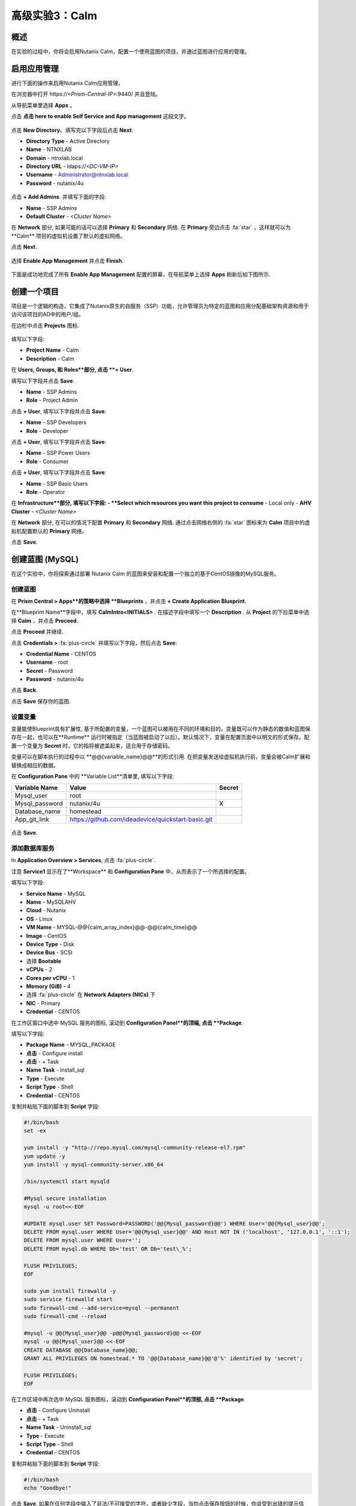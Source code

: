 .. _calm:

----------------------------
高级实验3：Calm
----------------------------

概述
++++++++

.. 注意::

  在进行本实验之前请先通过查阅 :ref:`calm_basics` 来让你自己熟悉一下Nutanix Calm的界面和基础术语。

  估计完成时间: **170 分钟**

在实验的过程中，你将会启用Nutanix Calm，配置一个使用蓝图的项目，并通过蓝图进行应用的管理。

启用应用管理
+++++++++++++++++++++++

进行下面的操作来启用Nutanix Calm应用管理。

在浏览器中打开 \https://*<Prism-Central-IP>*:9440/ 并且登陆。

从导航菜单里选择  **Apps** 。

点击 **点击 here to enable Self Service and App management** 这段文字。

.. figure:: images/enable1.png

点击 **New Directory**。填写完以下字段后点击 **Next**:

- **Directory Type** - Active Directory
- **Name** - NTNXLAB
- **Domain** - ntnxlab.local
- **Directory URL** - ldaps://*<DC-VM-IP>*
- **Username** - Administrator@ntnxlab.local
- **Password** - nutanix/4u

.. figure:: images/enable2.png

点击 **+ Add Admins**. 并填写下面的字段:

- **Name** - SSP Admins
- **Default Cluster** - *<Cluster Name>*

在 **Network** 部分, 如果可能的话可以选择  **Primary** 和 **Secondary** 网络. 在 **Primary** 旁边点击  :fa:`star` ，这样就可以为**Calm** 项目的虚拟机设置了默认的虚拟网络。

点击 **Next**.

.. 注意::

  在启用自服务或者应用管理的过程中，你所配置的 Administrators, Default Cluster 和 Network，将成为 **Default** 项目的配置。在后续的章节里会配置新增的项目，用来提醒其它的配置方式。

.. figure:: images/enable3.png

选择 **Enable App Management** 并点击 **Finish**.

.. 注意:: Nutanix Calm 是需要单独的产品许可证的，该许可证可以与 Acropolis Starter, Pro, 或者Ultimate 版本搭配使用。每一个 Prism Central 实例能够免费管理 25 个虚拟机，超出的部分需要购买许可证。

.. figure:: images/enable4.png

下面是成功地完成了所有 **Enable App Management** 配置的屏幕，在导航菜单上选择 **Apps** 刷新后如下图所示.

.. figure:: images/enable5.png

.. 注意:: 首次启动 Calm 的服务可能需要 ~6 分钟左右. 如果 Calm 的界面并没有立刻地重新加载，等待一会之后再次刷新浏览器。

.. note about possibly needing to SSH into PC VM to do 'cluster start' if Epsilon service doesn't start on its own

创建一个项目
++++++++++++++++++

项目是一个逻辑的构造，它集成了Nutanix原生的自服务（SSP）功能，允许管理员为特定的蓝图和应用分配基础架构资源和用于访问该项目的AD中的用户/组。

在边栏中点击  |proj-icon| **Projects** 图标.

.. figure:: images/enable6.png

填写以下字段:

- **Project Name** - Calm
- **Description** - Calm

在 **Users, Groups, 和 Roles**部分, 点击 **+ User**.

填写以下字段并点击 **Save**:

- **Name** - SSP Admins
- **Role** - Project Admin

点击 **+ User**, 填写以下字段并点击 **Save**:

- **Name** - SSP Developers
- **Role** - Developer

点击 **+ User**, 填写以下字段并点击 **Save**:

- **Name** - SSP Power Users
- **Role** - Consumer

点击 **+ User**, 填写以下字段并点击 **Save**:

- **Name** - SSP Basic Users
- **Role** - Operator

在 **Infrastructure**部分, 填写以下字段:
- **Select which resources you want this project to consume** - Local only
- **AHV Cluster** - *<Cluster Name>*

在 **Network** 部分, 在可以的情况下配置 **Primary** 和 **Secondary** 网络. 通过点击网络右侧的 :fa:`star` 图标来为 **Calm** 项目中的虚拟机配置默认的 **Primary** 网络。

点击 **Save**.

.. figure:: images/enable7.png

.. 注意::

  点击 `here <https://portal.nutanix.com/#/page/docs/details?targetId=Nutanix-Calm-Admin-Operations-Guide-v56:nuc-roles-responsibility-matrix-c.html>`_ 去查看完整的SSP默认角色和相关权限的说明文档.

创建蓝图 (MySQL)
++++++++++++++++++++++++++

在这个实验中，你将探索通过部署 Nutanix Calm 的蓝图来安装和配置一个独立的基于CentOS镜像的MySQL服务。

创建蓝图
..................

在 **Prism Central > Apps**的策略中选择 **Blueprints** ，并点击 **+ Create Application Blueprint**.

在**Blueprint Name**字段中，填写 **CalmIntro<INITIALS>** .
在描述字段中填写一个 **Description** .
从 **Project** 的下拉菜单中选择 **Calm** ，并点击 **Proceed**.

点击 **Proceed** 并继续.

点击 **Credentials >** :fa:`plus-circle` 并填写以下字段，然后点击 **Save**:

- **Credential Name** - CENTOS
- **Username** - root
- **Secret** - Password
- **Password** - nutanix/4u

点击 **Back**.

.. 注意::

  对每个蓝图而言 Credential 是唯一的.

  每个蓝图需要至少一个 Credential.

点击 **Save** 保存你的蓝图.

设置变量
.................

变量能使Blueprint具有扩展性, 基于所配置的变量，一个蓝图可以被用在不同的环境和目的。变量既可以作为静态的数值和蓝图保存在一起，也可以在**Runtime** 运行时被指定（当蓝图被启动了以后）。默认情况下，变量在配置页面中以明文的形式保存。配置一个变量为 **Secret** 时，它的指将被遮盖起来，适合用于存储密码。

变量可以在脚本执行的过程中以 **@@{variable_name}@@**的形式引用. 在把变量发送给虚拟机执行前，变量会被Calm扩展和替换成相应的数据。

在 **Configuration Pane** 中的 **Variable List**清单里, 填写以下字段:

+----------------------+------------------------------------------------------+------------+
| **Variable Name**    | **Value**                                            | **Secret** |
+----------------------+------------------------------------------------------+------------+
| Mysql\_user          | root                                                 |            |
+----------------------+------------------------------------------------------+------------+
| Mysql\_password      | nutanix/4u                                           | X          |
+----------------------+------------------------------------------------------+------------+
| Database\_name       | homestead                                            |            |
+----------------------+------------------------------------------------------+------------+
| App\_git\_link       | https://github.com/ideadevice/quickstart-basic.git   |            |
+----------------------+------------------------------------------------------+------------+

.. figure:: images/mysql1.png

点击 **Save**.

添加数据库服务
.................

In **Application Overview > Services**, 点击 :fa:`plus-circle`.

注意 **Service1** 显示在了**Workspace** 和 **Configuration Pane** 中，从而表示了一个所选择的配置。

填写以下字段:

- **Service Name** - MySQL
- **Name** - MySQLAHV

  .. 注意:: 在Calm中名称是一个基础的定义。名称中只能接受数字字母，空格和下划线。

- **Cloud** - Nutanix
- **OS** - Linux
- **VM Name** - MYSQL-@@{calm_array_index}@@-@@{calm_time}@@
- **Image** - CentOS
- **Device Type** - Disk
- **Device Bus** - SCSI
- 选择 **Bootable**
- **vCPUs** - 2
- **Cores per vCPU** - 1
- **Memory (GiB)** - 4
- 选择 :fa:`plus-circle` 在 **Network Adapters (NICs)** 下
- **NIC** - Primary
- **Credential** - CENTOS

.. 注意::

  在处理下一步之前，确保**Credential**中的配置已经最终选定了，选择其它的字段会清除掉 **Credential** 的选择.

在工作区窗口中选中 MySQL 服务的图标, 滚动到 **Configuration Panel**的顶端, 点击 **Package**.

填写以下字段:

- **Package Name** - MYSQL_PACKAGE
- **点击** - Configure install
- **点击** - + Task
- **Name Task** - Install_sql
- **Type** - Execute
- **Script Type** - Shell
- **Credential** - CENTOS

复制并粘贴下面的脚本到 **Script** 字段:

.. code-block:: bash

  #!/bin/bash
  set -ex

  yum install -y "http://repo.mysql.com/mysql-community-release-el7.rpm"
  yum update -y
  yum install -y mysql-community-server.x86_64

  /bin/systemctl start mysqld

  #Mysql secure installation
  mysql -u root<<-EOF

  #UPDATE mysql.user SET Password=PASSWORD('@@{Mysql_password}@@') WHERE User='@@{Mysql_user}@@';
  DELETE FROM mysql.user WHERE User='@@{Mysql_user}@@' AND Host NOT IN ('localhost', '127.0.0.1', '::1');
  DELETE FROM mysql.user WHERE User='';
  DELETE FROM mysql.db WHERE Db='test' OR Db='test\_%';

  FLUSH PRIVILEGES;
  EOF

  sudo yum install firewalld -y
  sudo service firewalld start
  sudo firewall-cmd --add-service=mysql --permanent
  sudo firewall-cmd --reload

  #mysql -u @@{Mysql_user}@@ -p@@{Mysql_password}@@ <<-EOF
  mysql -u @@{Mysql_user}@@ <<-EOF
  CREATE DATABASE @@{Database_name}@@;
  GRANT ALL PRIVILEGES ON homestead.* TO '@@{Database_name}@@'@'%' identified by 'secret';

  FLUSH PRIVILEGES;
  EOF

.. 注意::

  你能点击在脚本字段上的 **Pop Out** 图标来窗口放大后进行查看和编辑脚本。

  仔细查看这段脚本，你可以看到它会安装 MySQL 数据库，配置账号密码，基于之前所配置的变量创建一个数据库。

在工作区域中再次选中 MySQL 服务图标，滚动到 **Configuration Panel**的顶部, 点击 **Package**.

- **点击** - Configure Uninstall
- **点击** - + Task
- **Name Task** - Uninstall_sql
- **Type** - Execute
- **Script Type** - Shell
- **Credential** - CENTOS

复制并粘贴下面的脚本到 **Script** 字段:

.. code-block:: bash

  #!/bin/bash
  echo "Goodbye!"

.. 注意:: 卸载脚本可以用于删除软件包、更新DHCP和DNS之类的网络服务，删除AD中额记录，等等。并不是像这个简单的例子这样。

点击 **Save**. 如果在任何字段中输入了非法/不可接受的字符，或者缺少字段，当你点击保存按钮的时候，你会受到出错的提示信息。

启动蓝图
.......................

从蓝图编辑器的工具栏顶端， 点击 **Launch**.

在 **Name of the Application** 字段中, 填写一个唯一的名称 (例如 CalmIntro*<INITIALS>*-1).

.. 注意::

  在Calm中的同一个环境中，一个蓝图可以多次启动，但是启动的每一个实例需要使用一个唯一的 **Application Name** .

点击 **Create**.

然后就会跳转到监控你的蓝图制备的 **Applications** 页面。

选中 **Audit > Create** 来查看你的应用的创建进度。在 **MySQLAHV - Check Login** 的任务完成了之后, 选择 **PackageInstallTask** 去查看安装脚本的实时输出。

注意，在蓝图被成功的制备了以后，应用的状态就变成了 **Running** 。

.. figure:: https://s3.amazonaws.com/s3.nutanixworkshops.com/calm/lab1/image25.png

Calm 蓝图 (LAMP)
+++++++++++++++++++++

在这个实验中，你将把之前创建的MySQL数据库蓝图扩展成为一个基本的LAMP堆栈，如下图所示，它的web层是可以扩展的。 

.. figure:: images/lamp1.png

创建Web服务器
.......................

从侧栏里 **Prism Central > Apps** 选择之前实验中你使用的 **Blueprints** .

在 **Application Overview > Services**, 点击 :fa:`plus-circle`.

注意 **Service1** 显示在了 **Workspace** 中，在 **Configuration Pane** 的部分显示了所选服务的配置信息。你可以通过点击和拖拽工作区里服务图标的方式重新布局这张蓝图。

在工作区的窗口里，保持Apache服务的图标处于选中状态，滚动到 **Configuration Panel** 的顶部， 点击 **Package**.

- **Service Name** - APACHE_PHP
- **Name** - APACHE_PHP_AHV
- **Cloud** - Nutanix
- **OS** - Linux
- **VM Name** - APACHE_PHP-@@{calm_array_index}@@-@@{calm_time}@@
- **Image** - CentOS
- **Device Type** - Disk
- **Device Bus** - SCSI
- 选择 **Bootable**
- **vCPUs** - 2
- **Cores per vCPU** - 1
- **Memory (GiB)** - 4
- 选择 :fa:`plus-circle` under **Network Adapters (NICs)**
- **NIC** - Primary
- **Credential** - CENTOS

滚动到 **Configuration Panel** 的顶部， 点击 **Package**.

再次点击 Apache 服务的图标并填写以下字段:

- **Package Name** - APACHE_PHP_PACKAGE
- **点击** - Configure install
- **点击** - + Task
- **Name Task** - Install_Apache
- **Type** - Execute
- **Script Type** - Shell
- **Credential** - CENTOS


在 **Script** 字段里复制并粘贴以下脚本:

.. code-block:: bash

  #!/bin/bash
  set -ex
  # -*- Install httpd and php
  sudo yum update -y
  sudo yum -y install epel-release
  sudo rpm -Uvh https://mirror.webtatic.com/yum/el7/webtatic-release.rpm
  sudo yum install -y httpd php56w php56w-mysql

  echo "<IfModule mod_dir.c>
          DirectoryIndex index.php index.html index.cgi index.pl index.php index.xhtml index.htm
  </IfModule>" | sudo tee /etc/httpd/conf.modules.d/dir.conf

  echo "<?php
  phpinfo();
  ?>" | sudo tee /var/www/html/info.php
  sudo systemctl restart httpd
  sudo systemctl enable httpd

.. code-block:: bash

在工作区里再次选中 Apache 服务的图标并滚动到 **Configuration Panel** 的顶部, 点击 **Package**.

填写以下字段:

- **点击** - Configure uninstall
- **点击** - + Task
- **Name Task** - Uninstall_apache
- **Type** - Execute
- **Script Type** - Shell
- **Credential** - CENTOS

在 **Script** 字段里复制并粘贴以下脚本:

.. code-block:: bash

  #!/bin/bash
  echo "Goodbye!"

.. code-block:: bash

点击 **Save**.

添加依赖关系
...................

由于 web 服务器的应用在启动之前需要数据库先运行起来，这需要在蓝图中加入这种相互依赖的顺序关系。

在 **Workspace** 工作区中，选中 **APACHE_PHP** 服务并点击位于服务图标之上的 **Create Dependency** 图标.

选中 **MySQL** 服务. 这会保证 **APACHE_PHP** 的安装脚本的执行，在 **MySQL** 服务运行了以后。

点击 **Save**.

添加副本数
...............

通过Calm为一个特定的服务扩容多个虚拟机是很简单的，这对横向扩容web服务这样的需求很有帮助。

在工作区 **Workspace**中, 选中 **APACHE_PHP** 服务.

在 **Configuration Pane** 中, 选中 **Service**  标签.

在 **Deployment Config** 的下面, 将 **Max** 副本最大数从 1 改为 2.

创建负载均衡
..........................

为了实现横向扩容 web 层应用服务的效果，我们需要将接入负载的连接分发到web服务器的虚拟机上。HAProxy是一个免费、开源的 TCP/HTTP 负载均衡器，能用于工作负载流量的分发。它不仅能用于小型的简单环境，还能用于大规模互联网规模的公司如 GitHub, Instagram 和 Twitter.

在 **Application Overview > Services** 菜单, 点击 :fa:`plus-circle`.

选中 **Service1** 图标并在 **Configuration Pane** 填写以下字段 :

- **Service Name** - HAProxy
- **Name** - HAPROXYAHV
- **Cloud** - Nutanix
- **OS** - Linux
- **VM Name** - HAProxy
- **Image** - CentOS
- **Device Type** - Disk
- **Device Bus** - SCSI
- Select **Bootable**
- **vCPUs** - 2
- **Cores per vCPU** - 1
- **Memory (GiB)** - 4
- Select :fa:`plus-circle` under **Network Adapters (NICs)**
- **NIC** - Primary
- **Credential** - CENTOS

滚动 **Configuration Panel** 到顶部, 点击 **Package**.

填写以下字段:

- **Package Name** - HAPROXY_PACKAGE
- **点击** - Configure install
- **点击** - + Task
- **Name Task** - install_haproxy
- **Type** - Execute
- **Script Type** - Shell
- **Credential** - CENTOS

在 **Script** 字段中复制并粘贴以下代码:

.. code-block:: bash

  #!/bin/bash
  set -ex

  sudo setenforce 0
  sudo sed -i 's/permissive/disabled/' /etc/sysconfig/selinux

  port=80
  sudo yum update -y
  sudo yum install -y haproxy

  echo "global
    log 127.0.0.1 local0
    log 127.0.0.1 local1 notice
    maxconn 4096
    quiet
    user haproxy
    group haproxy
  defaults
    log     global
    mode    http
    retries 3
    timeout client 50s
    timeout connect 5s
    timeout server 50s
    option dontlognull
    option httplog
    option redispatch
    balance  roundrobin
  # Set up application listeners here.
  listen stats 0.0.0.0:8080
    mode http
    log global
    stats enable
    stats hide-version
    stats refresh 30s
    stats show-node
    stats uri /stats
  listen admin
    bind 127.0.0.1:22002
    mode http
    stats uri /
  frontend http
    maxconn 2000
    bind 0.0.0.0:80
    default_backend servers-http
  backend servers-http" | sudo tee /etc/haproxy/haproxy.cfg

  sudo sed -i 's/server host-/#server host-/g' /etc/haproxy/haproxy.cfg

  hosts=$(echo "@@{APACHE_PHP.address}@@" | sed 's/^,//' | sed 's/,$//' | tr "," "\n")

  for host in $hosts
  do
     echo "  server host-${host} ${host}:${port} weight 1 maxconn 100 check" | sudo tee -a /etc/haproxy/haproxy.cfg
  done

  sudo systemctl daemon-reload
  sudo systemctl enable haproxy
  sudo systemctl restart haproxy

.. code-block:: bash

在工作区窗口中再次选中 HAProxy 服务图标，并且滚动到 **Configuration Panel** 的顶部, 点击 **Package**.

填写以下字段:

- **点击** - Configure install
- **点击** - + Task
- **Name Task** - uninstall_haproxy
- **Type** - Execute
- **Script Type** - Shell
- **Credential** - CENTOS

在 **Script** 字段中复制并粘贴以下代码:

.. code-block:: bash

  #!/bin/bash
  echo "Goodbye!"

.. code-block:: bash

点击 **Save**.

在 **Workspace**工作区中, 选中 **HAProxy** 服务图标并在服务图标的上方点击 **Create Dependency** 图标.

选中 **Apache_PHP** 服务。这会确保 **HAProxy** 的安装脚本的执行，只会发生在 **APACHE_PHP** 服务运行了之后.

点击 **Save**.

点击 **Launch**. 填写一个全局唯一的 **Application Name**  (例如 CalmIntro*<INITIALS>*-2) 然后点击 **Create**.

Calm应用市场--第一部分
+++++++++++++++++++++++

在这个练习中，你将学习如何在 Nutanix Marketplace中管理Calm蓝图。作为本练习的一部分，你将发布一个预配置的蓝图到本地市场中，从市场中克隆并编辑一个蓝图，然后启动这个应用。

从Marketplace Manager发布蓝图
..............................................

默认情况下，Calm自带了一些预定义的、经过验证的开源和企业应用蓝图。Marketplace Manager是默认自带的和用户自开发应用的存储区域，用作本地的应用商店。应用商店可以保存各种应用，用户可以查询到能部署的应用。

从 **Prism Central > Apps**中, 的侧栏里选中 |mktmgr-icon| **Marketplace Manager** 图标.

在 **Marketplace Blueprints**中, 选中 **Mongo**.

注意-蓝图描述中一般会包含关于许可证、硬件需求，支持的操作系统平台和限制等重要的信息. 点击 **Publish**.

.. figure:: images/marketplace_p1_1.png

等待蓝图的 **Status** 状态显示为 **Published**.

.. figure:: images/marketplace_p1_2.png

在 **Projects Shared With** 之下, 选中 **Calm** 项目并点击 **Apply**.

.. figure:: images/marketplace_p1_3.png

.. 注意::

  如果 **Projects Shared With** 的下拉菜单是不可选择的，请刷新你的浏览器。

从Marketplace中克隆蓝图
...................................

选择 **Prism Central > Apps** , 从侧栏里选中 |mkt-icon| **Marketplace** . 所有已经发布的蓝图都可以在 Marketplace Manager 的这个部分看到.

.. figure:: images/marketplace_p1_4.png

选中 **Mongo** 蓝图并点击 **Clone**.

.. 注意::

  蓝图在 **Actions Included** 中将显示所有该蓝图中所实施的可以执行的动作，例如创建、启动、停止、删除、更新、扩容、缩容等等。

.. figure:: images/marketplace_p1_5.png

填写以下字段并点击 **Clone**:

- **Blueprint Name** - MongoDB*<INITIALS>*
- **Project** - Calm

编辑克隆的蓝图
........................

在侧栏中选择 |bp-icon| **Blueprints** 并点击你的 **MongoDB<INITIALS>** 蓝图来打开蓝图编辑器.

.. figure:: images/marketplace_p1_6.png

点击 :fa:`exclamation-circle` 来查看错误提示信息，这些错误会阻止蓝图的成功部署。

.. figure:: images/marketplace_p1_7.png

点击 **Credentials** 并选择 **CENTOS (Default)**.

填写以下字段并点击 **Back**:

- **Username** - root
- **Secret** - Password
- **Password** - nutanix/4u

选择 **Mongo_ConfigSet** 服务，在 **Configuration Pane**中进行如下配置:

- 更新 **VM Configuration > Image** 为 **CentOS**.
- 更新 the **Network Adapters > NIC** 为 **Primary**.
- 更新 the **Connection > Credential** 为 **CENTOS**.

对 **Mongo_Router** 和 **Mongo_ReplicaSet** 服务进行上述的相同操作.

点击 **Save**.

点击 **Launch**. 指定一个唯一的 **Application Name** (例如 MongoDB*<INITIALS>*-1) 并点击 **Create**.

.. figure:: images/marketplace_p1_8.png

Calm应用市场第二部分
+++++++++++++++++++++++

.. 注意::

  这个实验的前提条件是你在上一个实验中做了一个可用蓝图。
在这个练习中，你将会学习如何在Nutanix Marketplace中管理Calm蓝图。在练习中你将通过蓝图编辑器发布一个蓝图，使用 Marketplace Manager 来审批，分配角色和项目，并发布到应用市场。最后你会编辑一个项目环境，这样你的蓝图就能够从应用市场中直接启动。


发布蓝图
.....................

选择 **Prism Central > Apps**, 在侧栏中选中 |bp-icon| **Blueprints** .

通过对点击任一 **Active** 蓝图的 **Name**来打开它.

.. figure:: images/marketplace_p2_1.png

点击 **Publish**.

.. figure:: images/marketplace_p2_2.png

提供如下细节:

- **Name** (例如 Blueprint Name *<INITIALS>*)
- **Publish as a** - New Marketplace blueprint
- **Initial Version** - 1.0.0
- **Description** - Finished MySQL app

点击 **Submit for Approval**.

.. figure:: images/marketplace_p2_3.png

批准蓝图
....................

选择 **Prism Central > Apps**, 在侧栏中选择 |mktmgr-icon| **Marketplace Manager**.

.. 注意:: 你登陆Marketplace Manager的访问权限必须是 Cluster Admin 用户.

注意你的蓝图还没有显示在 **Marketplace Items** 清单中.

选择 **Approval Pending** 标签.

.. figure:: images/marketplace_p2_4.png

选择你 **Pending** 状态的蓝图.

.. figure:: images/marketplace_p2_5.png

查看所有可以操作的选项:

- **Reject** - 阻止蓝图在应用市场中被启动或者发布。在这个蓝图能被发布以前，这个而蓝图必须被再次提交。
- **Approve** - 批准蓝图发布到应用市场。
- **Launch** - 启动一个应用的蓝图，与在蓝图编辑器中启动类似。

点击 **Approve**.

一旦应用被成功地批准之后，就可以配置合适的 **Category** 和 **Project Shared With**. 点击 **Apply**.

.. figure:: images/marketplace_p2_6.png

选中 **Marketplace Blueprints** 标签并且选中你的蓝图。 点击 **Publish**.

校验蓝图的状态 **Status** 现在已经显示为 **Published**.

.. figure:: images/marketplace_p2_7.png

选择 **Prism Central > Apps**, 从侧栏中选择 |mkt-icon| **Marketplace** . 校验你的蓝图已经成为了一个可以启动的应用。

.. figure:: images/marketplace_p2_8.png

配置项目环境
...............................

为了从应用市场中直接启动一个蓝图，我们需要确保你的环境与蓝图所需的所有细节需求相匹配。

选择 **Prism Central > Apps**, 从侧栏中选择 |proj-icon| **Projects** .

选中你所用的发布名称 **Name**  (例如  **Calm** 项目之前被分配的 **Project Shared With**).

.. figure:: images/marketplace_p2_9.png

选择 **Environment** 标签.

在 **Credential**下, 点击 :fa:`plus-circle` 来增加新的账户信息.

填写以下字段:

- **Credential Name** - CENTOS
- **Username** - root
- **Secret** - Password
- **Password** - nutanix/4u
- 选择 **Use as default**


在 **VM Configuration**下

- 选择 **AHV on NUTANIX**.
- **VM Name** - add prefix "default" to the name
- **Image** - CentOS
- **vCPUs** - 2
- **Cores per vCPU** - 1
- **Memory** - 4GiB

.. figure:: images/marketplace_p2_010.png


在 **Network Adapters (NICs)**下, 点击 :fa:`plus-circle` 并选择 **Primary**.

.. figure:: images/marketplace_p2_10.png

点击 **Save**.

从Marketplace启动蓝图
........................................

选择 **Prism Central > Apps**, 从侧栏中选择 |mkt-icon| **Marketplace** .

.. figure:: images/marketplace_p2_11.png

选择在实验中所发布的蓝图并点击 **Launch**.

.. figure:: images/marketplace_p2_12.png

选择 **Calm** 项目并点击 **Launch**.

.. figure:: images/marketplace_p2_13.png

指定一个唯一的 **Application Name** (例如. Marketplace*<INITIALS>*) 并点击 **Create**.

.. 注意::

  为了查看预配置的 **Environment** 细节, 展开 **VM Configurations** 部分.

.. figure:: images/marketplace_p2_14.png

监控蓝图的整个配置过程直到完成为止。

.. figure:: images/marketplace_p2_15.png

关键要点
+++++++++

- Nutanix Calm 是一个Nutanix堆栈中完全集成化的组建。它容易启用，从 Prism Central中可以横向扩展的，并具有高可靠性，并且支持一键式的而升级和补丁，并且不会中断服务。
- 通过为不同的项目配置不同的群集和用户、管理员，可以保证每次工作负载都被正确的部署。例如，一个开发人员可以被项目管理员分配到一个开发/测试项目中，这样他们就能够集群和云的环境中具有部署应用的全部控制力，可是对于生产环境只有只读的权限，能够访问生产环境的日志，而不能修改生产环境的工作负载。
- 蓝图编辑器为编辑和建模复杂的应用系统提供了简洁的图形界面。
- 蓝图是和SSP项目紧密关联在一起的，这样就具有了配额管理和基于角色的访问控制能力。
- 使用蓝图安装和配置二进制应用意味着再也不用为某个应用制作特殊的镜像文件。应用反而可以通过修改蓝图或者安装脚本来修改，这些都别保存在了源代码库里。
- 变量提供了多个定制化应用的维度，而不用修改底层的蓝图。
- 应用的状态能够被实时监控。
- 应用通常由多个虚拟机组成，每个虚拟机负责不同的服务。Calm具有自动化和编排全套应用的能力。
- 服务之间的依赖关系能在蓝图编辑器中容易的编辑。
- 用户能在生产环境中部署全套的应用堆栈，或者重复的得到测试结果，而并不需要大量的手工配置工作。
- 通过使用Nutanix Marketplace中内置的蓝图，用户可以快速地尝试新的应用。
- 应用市场的蓝图能够被克隆和修改，从而满足用户的需求。例如，内置的LAMP蓝图可以是开发者的一个起点，能容易地把PHP应用换成Go应用服务器。
- 应用市场朗图能使用本地的磁盘镜像或者自动地下载相关的磁盘镜像。用户可以创建自己的密钥，将密钥封装到蓝图中（cloud-init）。
- 开发人员能发布蓝图到应用市场中，用户从而能够容易的被快速使用。
- 用户可以在不需要进行多余配置的情况下从应用市场中启动蓝图，为最终用户交付了一种类似与共有云中的SaaS服务的使用体验。
- 管理员能控制发布到市场中的蓝图，不同的项目能访问不同的蓝图。

.. |mktmgr-icon| image:: ../images/marketplacemanager_icon.png
.. |mkt-icon| image:: ../images/marketplace_icon.png
.. |bp-icon| image:: ../images/blueprints_icon.png
.. |proj-icon| image:: ../images/projects_icon.png
